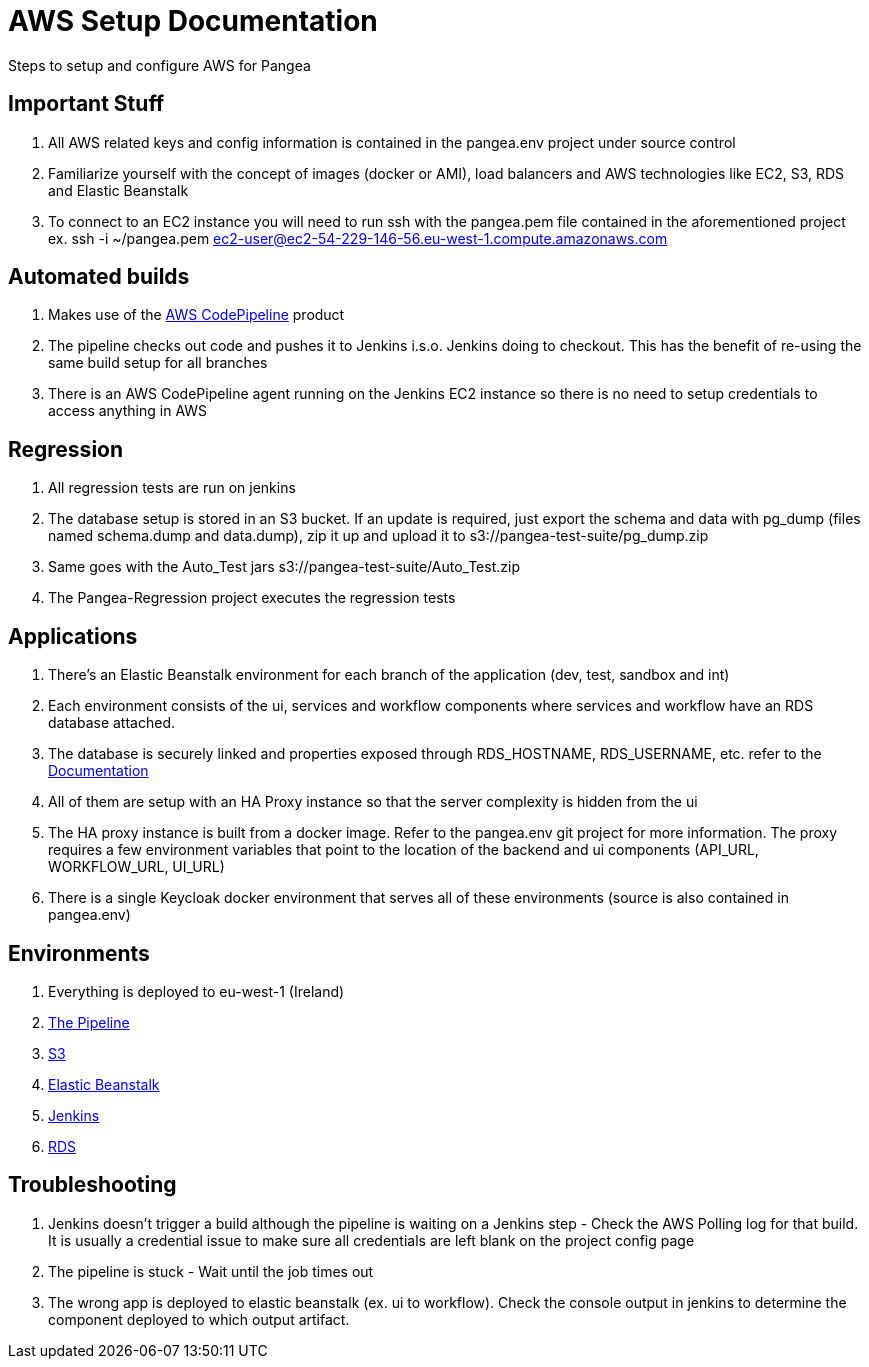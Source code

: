 
AWS Setup Documentation
=======================

[role='lead']
Steps to setup and configure AWS for Pangea

== Important Stuff ==
.	All AWS related keys and config information is contained in the pangea.env project under source control
.	Familiarize yourself with the concept of images (docker or AMI), load balancers and AWS technologies like EC2, S3, RDS 		and Elastic Beanstalk
.	To connect to an EC2 instance you will need to run ssh with the pangea.pem file contained in the aforementioned project
	ex. ssh -i ~/pangea.pem  ec2-user@ec2-54-229-146-56.eu-west-1.compute.amazonaws.com

== Automated builds ==
.	Makes use of the link:http://docs.aws.amazon.com/codepipeline/latest/userguide/getting-started.html[AWS CodePipeline] 
product 
.	The pipeline checks out code and pushes it to Jenkins i.s.o. Jenkins doing to checkout. This has the benefit of re-using the same build setup for all branches
.	There is an AWS CodePipeline agent running on the Jenkins EC2 instance so there is no need to setup credentials to access anything in AWS

== Regression ==
.	All regression tests are run on jenkins
.	The database setup is stored in an S3 bucket. If an update is required, just export the schema and data with pg_dump (files named schema.dump and data.dump), zip it up and upload it to s3://pangea-test-suite/pg_dump.zip
.	Same goes with the Auto_Test jars s3://pangea-test-suite/Auto_Test.zip
.	The Pangea-Regression project executes the regression tests

== Applications ==
.	There's an Elastic Beanstalk environment for each branch of the application (dev, test, sandbox and int)
.	Each environment consists of the ui, services and workflow components where services and workflow have an RDS database attached.
.	The database is securely linked and properties exposed through RDS_HOSTNAME, RDS_USERNAME, etc. refer to the link:http://docs.aws.amazon.com/elasticbeanstalk/latest/dg/java-rds.html#java-rds-javase[Documentation]
.	All of them are setup with an HA Proxy instance so that the server complexity is hidden from the ui
.	The HA proxy instance is built from a docker image. Refer to the pangea.env git project for more information. The proxy requires a few environment variables that point to the location of the backend and ui components (API_URL, WORKFLOW_URL, UI_URL)
.	There is a single Keycloak docker environment that serves all of these environments (source is also contained in pangea.env)

== Environments ==
.	Everything is deployed to eu-west-1 (Ireland)
.	link:https://eu-west-1.console.aws.amazon.com/codepipeline/home?region=eu-west-1#/dashboard[The Pipeline]
.	link:https://console.aws.amazon.com/s3/home?region=eu-west-1[S3]
.	link:https://eu-west-1.console.aws.amazon.com/elasticbeanstalk/home?region=eu-west-1#/applications[Elastic Beanstalk]
.	link:http://ec2-54-229-146-56.eu-west-1.compute.amazonaws.com/job/Pangea-Regression/[Jenkins]
.	link:https://eu-west-1.console.aws.amazon.com/rds/home?region=eu-west-1[RDS]

== Troubleshooting ==
.	Jenkins doesn't trigger a build although the pipeline is waiting on a Jenkins step - Check the AWS Polling log for that build. It is usually a credential issue to make sure all credentials are left blank on the project config page
.	The pipeline is stuck - Wait until the job times out
.	The wrong app is deployed to elastic beanstalk (ex. ui to workflow). Check the console output in jenkins to determine the component deployed to which output artifact.